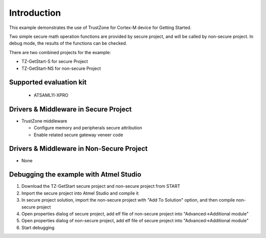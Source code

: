 Introduction
============

This example demonstrates the use of TrustZone for Cortex-M device for Getting
Started.

Two simple secure math operation functions are provided by secure project,
and will be called by non-secure project. In debug mode, the results of the
functions can be checked.

There are two combined projects for the example:

* TZ-GetStart-S for secure Project
* TZ-GetStart-NS for non-secure Project


Supported evaluation kit
------------------------
 - ATSAML11-XPRO


Drivers & Middleware in Secure Project
--------------------------------------
* TrustZone middleware

  * Configure memory and peripherals secure attribution
  * Enable related secure gateway veneer code


Drivers & Middleware in Non-Secure Project
------------------------------------------
* None


Debugging the example with Atmel Studio
---------------------------------------

#. Download the TZ-GetStart secure project and non-secure project from START
#. Import the secure project into Atmel Studio and compile it
#. In secure project solution, import the non-secure project with "Add To Solution" option, and then compile non-secure project
#. Open properties dialog of secure project, add elf file of non-secure project into "Advanced->Additional module"
#. Open properties dialog of non-secure project, add elf file of secure project into "Advanced->Additional module"
#. Start debugging